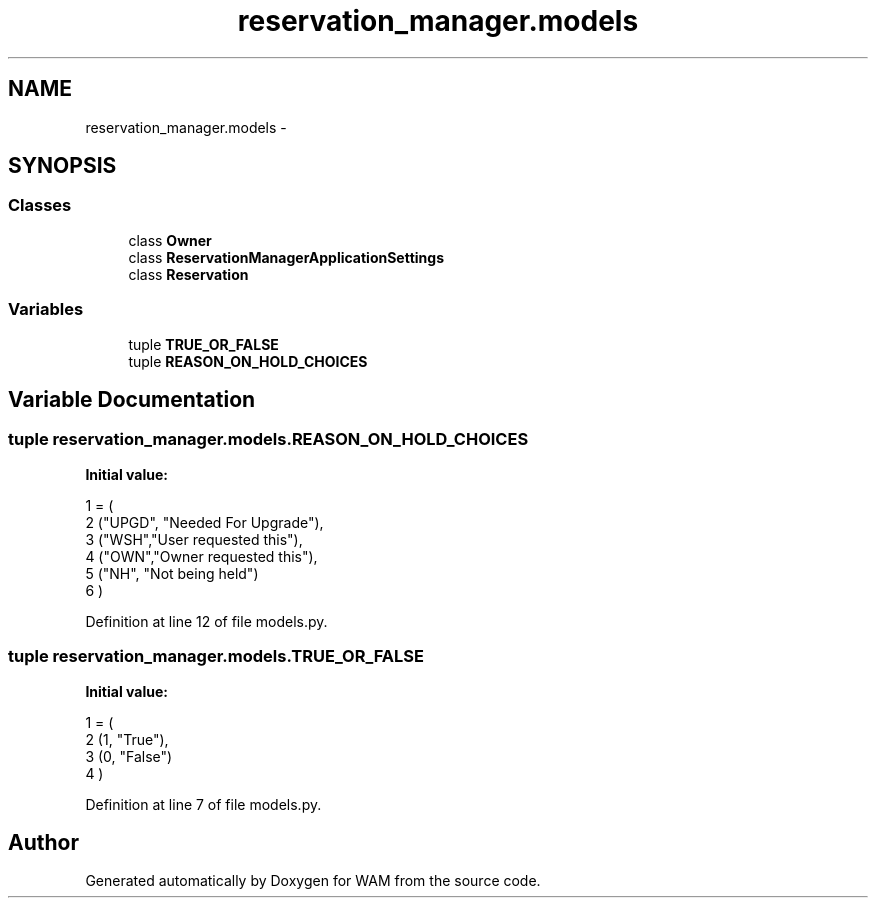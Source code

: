 .TH "reservation_manager.models" 3 "Fri Jul 8 2016" "WAM" \" -*- nroff -*-
.ad l
.nh
.SH NAME
reservation_manager.models \- 
.SH SYNOPSIS
.br
.PP
.SS "Classes"

.in +1c
.ti -1c
.RI "class \fBOwner\fP"
.br
.ti -1c
.RI "class \fBReservationManagerApplicationSettings\fP"
.br
.ti -1c
.RI "class \fBReservation\fP"
.br
.in -1c
.SS "Variables"

.in +1c
.ti -1c
.RI "tuple \fBTRUE_OR_FALSE\fP"
.br
.ti -1c
.RI "tuple \fBREASON_ON_HOLD_CHOICES\fP"
.br
.in -1c
.SH "Variable Documentation"
.PP 
.SS "tuple reservation_manager\&.models\&.REASON_ON_HOLD_CHOICES"
\fBInitial value:\fP
.PP
.nf
1 = (
2     ("UPGD", "Needed For Upgrade"),
3     ("WSH","User requested this"),
4     ("OWN","Owner requested this"),
5     ("NH", "Not being held")
6 )
.fi
.PP
Definition at line 12 of file models\&.py\&.
.SS "tuple reservation_manager\&.models\&.TRUE_OR_FALSE"
\fBInitial value:\fP
.PP
.nf
1 = (
2     (1, "True"),
3     (0, "False")
4 )
.fi
.PP
Definition at line 7 of file models\&.py\&.
.SH "Author"
.PP 
Generated automatically by Doxygen for WAM from the source code\&.
